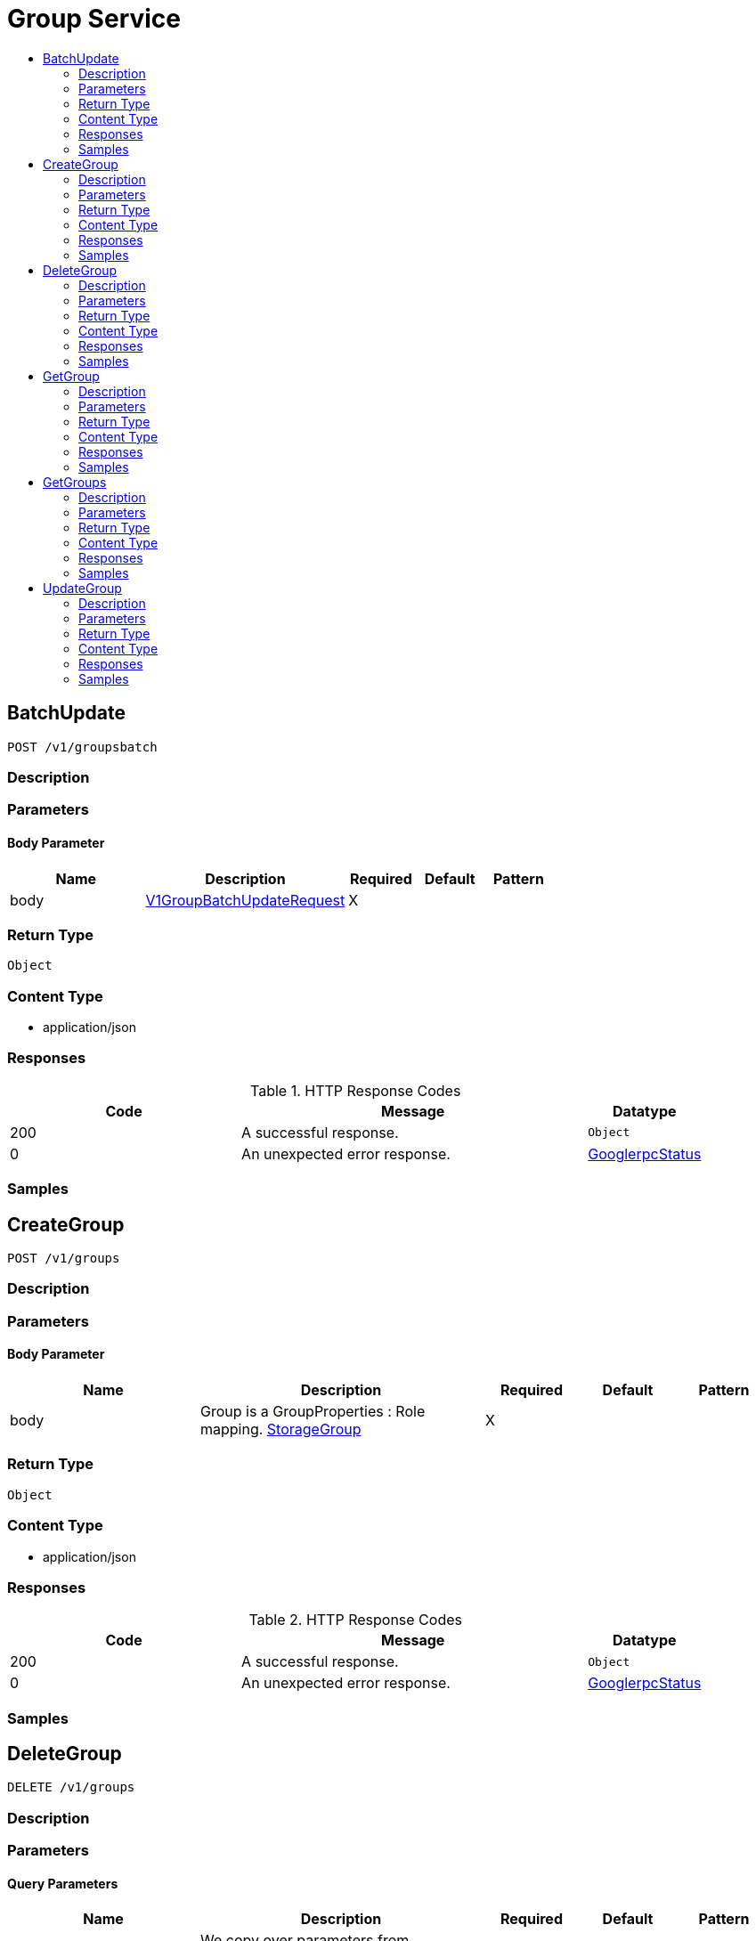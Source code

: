 // Auto-generated by scripts. Do not edit.
:_mod-docs-content-type: ASSEMBLY
[id="GroupService"]
= Group Service
:toc: macro
:toc-title:

toc::[]

:context: GroupService

[id="BatchUpdate_GroupService"]
== BatchUpdate

`POST /v1/groupsbatch`

=== Description

=== Parameters

==== Body Parameter

[cols="2,3,1,1,1"]
|===
|Name| Description| Required| Default| Pattern

| body
|  xref:../CommonObjectReference/CommonObjectReference.adoc#V1GroupBatchUpdateRequest_CommonObjectReference[V1GroupBatchUpdateRequest]
| X
| 
| 

|===

=== Return Type

`Object`

=== Content Type

* application/json

=== Responses

.HTTP Response Codes
[cols="2,3,1"]
|===
| Code | Message | Datatype

| 200
| A successful response.
|  `Object`

| 0
| An unexpected error response.
|  xref:../CommonObjectReference/CommonObjectReference.adoc#GooglerpcStatus_CommonObjectReference[GooglerpcStatus]

|===

=== Samples

[id="CreateGroup_GroupService"]
== CreateGroup

`POST /v1/groups`

=== Description

=== Parameters

==== Body Parameter

[cols="2,3,1,1,1"]
|===
|Name| Description| Required| Default| Pattern

| body
| Group is a GroupProperties : Role mapping. xref:../CommonObjectReference/CommonObjectReference.adoc#StorageGroup_CommonObjectReference[StorageGroup]
| X
| 
| 

|===

=== Return Type

`Object`

=== Content Type

* application/json

=== Responses

.HTTP Response Codes
[cols="2,3,1"]
|===
| Code | Message | Datatype

| 200
| A successful response.
|  `Object`

| 0
| An unexpected error response.
|  xref:../CommonObjectReference/CommonObjectReference.adoc#GooglerpcStatus_CommonObjectReference[GooglerpcStatus]

|===

=== Samples

[id="DeleteGroup_GroupService"]
== DeleteGroup

`DELETE /v1/groups`

=== Description

=== Parameters

==== Query Parameters

[cols="2,3,1,1,1"]
|===
|Name| Description| Required| Default| Pattern

| authProviderId
| We copy over parameters from storage.GroupProperties for seamless HTTP API migration. 
| -
| null
| 

| key
|  
| -
| null
| 

| value
|  
| -
| null
| 

| id
|  
| -
| null
| 

| force
|  
| -
| null
| 

|===

=== Return Type

`Object`

=== Content Type

* application/json

=== Responses

.HTTP Response Codes
[cols="2,3,1"]
|===
| Code | Message | Datatype

| 200
| A successful response.
|  `Object`

| 0
| An unexpected error response.
|  xref:../CommonObjectReference/CommonObjectReference.adoc#GooglerpcStatus_CommonObjectReference[GooglerpcStatus]

|===

=== Samples

[id="GetGroup_GroupService"]
== GetGroup

`GET /v1/group`

=== Description

=== Parameters

==== Query Parameters

[cols="2,3,1,1,1"]
|===
|Name| Description| Required| Default| Pattern

| id
| Unique identifier for group properties and respectively the group. 
| -
| null
| 

| traits.mutabilityMode
|  
| -
| ALLOW_MUTATE
| 

| traits.visibility
|  
| -
| VISIBLE
| 

| traits.origin
|  
| -
| IMPERATIVE
| 

| authProviderId
|  
| -
| null
| 

| key
|  
| -
| null
| 

| value
|  
| -
| null
| 

|===

=== Return Type

xref:../CommonObjectReference/CommonObjectReference.adoc#StorageGroup_CommonObjectReference[StorageGroup]

=== Content Type

* application/json

=== Responses

.HTTP Response Codes
[cols="2,3,1"]
|===
| Code | Message | Datatype

| 200
| A successful response.
|  xref:../CommonObjectReference/CommonObjectReference.adoc#StorageGroup_CommonObjectReference[StorageGroup]

| 0
| An unexpected error response.
|  xref:../CommonObjectReference/CommonObjectReference.adoc#GooglerpcStatus_CommonObjectReference[GooglerpcStatus]

|===

=== Samples

[id="GetGroups_GroupService"]
== GetGroups

`GET /v1/groups`

=== Description

=== Parameters

==== Query Parameters

[cols="2,3,1,1,1"]
|===
|Name| Description| Required| Default| Pattern

| authProviderId
|  
| -
| null
| 

| key
|  
| -
| null
| 

| value
|  
| -
| null
| 

| id
|  
| -
| null
| 

|===

=== Return Type

xref:../CommonObjectReference/CommonObjectReference.adoc#V1GetGroupsResponse_CommonObjectReference[V1GetGroupsResponse]

=== Content Type

* application/json

=== Responses

.HTTP Response Codes
[cols="2,3,1"]
|===
| Code | Message | Datatype

| 200
| A successful response.
|  xref:../CommonObjectReference/CommonObjectReference.adoc#V1GetGroupsResponse_CommonObjectReference[V1GetGroupsResponse]

| 0
| An unexpected error response.
|  xref:../CommonObjectReference/CommonObjectReference.adoc#GooglerpcStatus_CommonObjectReference[GooglerpcStatus]

|===

=== Samples

[id="UpdateGroup_GroupService"]
== UpdateGroup

`PUT /v1/groups`

=== Description

=== Parameters

==== Body Parameter

[cols="2,3,1,1,1"]
|===
|Name| Description| Required| Default| Pattern

| group
|  xref:../CommonObjectReference/CommonObjectReference.adoc#StorageGroup_CommonObjectReference[StorageGroup]
| X
| 
| 

|===

==== Query Parameters

[cols="2,3,1,1,1"]
|===
|Name| Description| Required| Default| Pattern

| force
|  
| -
| null
| 

|===

=== Return Type

`Object`

=== Content Type

* application/json

=== Responses

.HTTP Response Codes
[cols="2,3,1"]
|===
| Code | Message | Datatype

| 200
| A successful response.
|  `Object`

| 0
| An unexpected error response.
|  xref:../CommonObjectReference/CommonObjectReference.adoc#GooglerpcStatus_CommonObjectReference[GooglerpcStatus]

|===

=== Samples
